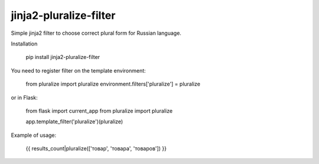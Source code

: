 jinja2-pluralize-filter
=======================

Simple jinja2 filter to choose correct plural form for Russian language.

Installation

    pip install jinja2-pluralize-filter

You need to register filter on the template environment:

    from pluralize import pluralize
    environment.filters['pluralize'] = pluralize

or in Flask:
    
    from flask import current_app
    from pluralize import pluralize

    app.template_filter('pluralize')(pluralize)
    

Example of usage:

    {{ results_count|pluralize(['товар', 'товара', 'товаров']) }}